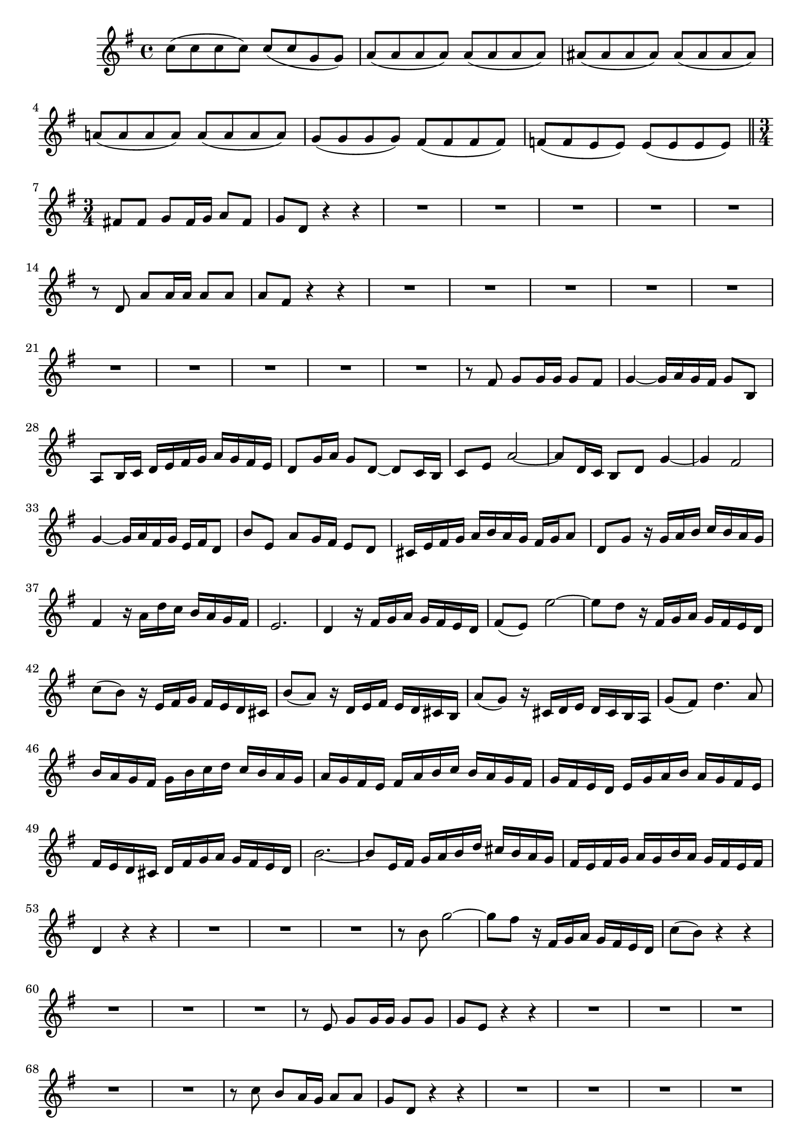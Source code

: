 \relative c' {
  \key g \major
  \time 4/4
  
  c'8( c c c) c( c g g)
  a( a a a) a( a a a)
  ais( ais ais ais) ais( ais ais ais)
  a!( a a a) a( a a a)
  g( g g g) fis( fis fis fis)
  f!( f e e) e( e e e)
  
  \bar "||" \time 3/4
  
  fis! fis g fis16 g a8 fis
  g d r4 r
  R2.*5
  r8 d a' a16 a a8 a
  a fis r4 r
  R2.*10
  r8 fis g g16 g g8 fis
  g4 ~ g16 a g fis g8 b,
  a b16 c d e fis g a g fis e
  d8 g16 a g8 d ~ d c16 b
  c8 e a2 ~
  a8 d,16 c b8 d g4 ~
  g fis2 
  g4 ~ g16 a fis g e fis d8
  b' e, a g16 fis e8 d
  cis16 e fis g a b a g fis g a8
  d, g r16 g a b c b a g
  fis4 r16 a d c b a g fis
  e2. 
  d4 r16 fis g a g fis e d
  fis8( e) e'2 ~
  e8 d r16 fis, g a g fis e d
  c'8( b) r16 e, fis g fis e d cis
  b'8( a) r16 d, e fis e d cis b
  a'8( g) r16 cis, d e d cis b a
  g'8( fis) d'4. a8
  b16 a g fis g b c d c b a g
  a g fis e fis a b c b a g fis
  g fis e d e g a b a g fis e
  fis e d cis d fis g a g fis e d
  b'2. ~
  b8 e,16 fis g a b d cis b a g
  fis e fis g a g b a g fis e fis
  d4 r r
  R2.*3
  r8 b' g'2 ~
  g8 fis r16 fis, g a g fis e d
  c'8( b) r4 r
  R2.*3
  r8 e, g g16 g g8 g
  g e r4 r
  R2.*5
  r8 c' b a16 g a8 a
  g d r4 r
  R2.*10
  r8 g c c16 c c8 b
  g e g,4 c ~
  c8 b16 a b c d e f4 ~
  f8 e16 d e f g a bes4 ~
  bes8 a16 g a8 f g16 f e d
  g f g a g f e g f e d c
  f8 f16 e f8 a g f
  e fis16 g a b c b a b g a 
  g fis e d g a g fis g8 b,
  a b16 c d e fis g a g fis e
  d8 g16 a g8 d4 c16 b
  c8 e a2 ~
  a8 d,16 c b8 d g4 ~
  g fis2
  g8 d g2 ~
  g8 fis r16 fis g a g fis e d
  c'8( b) d2 ~
  d4 c2 ~
  c4 b2 ~
  b4 a2 ~
  a8 g r16 b c d c b a g
  g'2. ~
  g ~
  g ~
  g ~
  g16 fis e d e fis g b a g fis e
  g fis e d a'2 ~
  a8[ d,] g g,4 fis8
  g4 r r
  \bar "|."
}
